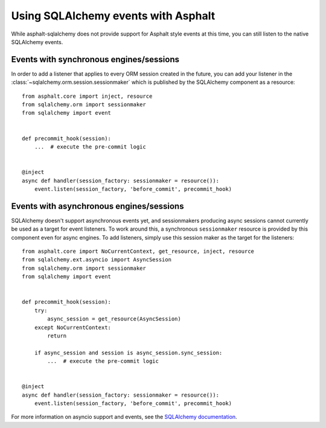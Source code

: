 Using SQLAlchemy events with Asphalt
====================================

While asphalt-sqlalchemy does not provide support for Asphalt style events at this time,
you can still listen to the native SQLAlchemy events.

Events with synchronous engines/sessions
----------------------------------------

In order to add a listener that applies to every ORM session created in the future, you
can add your listener in the :class:`~sqlalchemy.orm.session.sessionmaker` which is
published by the SQLAlchemy component as a resource::

    from asphalt.core import inject, resource
    from sqlalchemy.orm import sessionmaker
    from sqlalchemy import event


    def precommit_hook(session):
        ...  # execute the pre-commit logic


    @inject
    async def handler(session_factory: sessionmaker = resource()):
        event.listen(session_factory, 'before_commit', precommit_hook)

Events with asynchronous engines/sessions
-----------------------------------------

SQLAlchemy doesn't support asynchronous events yet, and sessionmakers producing async
sessions cannot currently be used as a target for event listeners. To work around this,
a synchronous ``sessionmaker`` resource is provided by this component even for async
engines. To add listeners, simply use this session maker as the target for the
listeners::

    from asphalt.core import NoCurrentContext, get_resource, inject, resource
    from sqlalchemy.ext.asyncio import AsyncSession
    from sqlalchemy.orm import sessionmaker
    from sqlalchemy import event


    def precommit_hook(session):
        try:
            async_session = get_resource(AsyncSession)
        except NoCurrentContext:
            return

        if async_session and session is async_session.sync_session:
            ...  # execute the pre-commit logic


    @inject
    async def handler(session_factory: sessionmaker = resource()):
        event.listen(session_factory, 'before_commit', precommit_hook)


For more information on asyncio support and events, see the `SQLAlchemy documentation`_.

.. _SQLAlchemy documentation: https://docs.sqlalchemy.org/en/14/orm/extensions/asyncio.html#using-events-with-the-asyncio-extension
